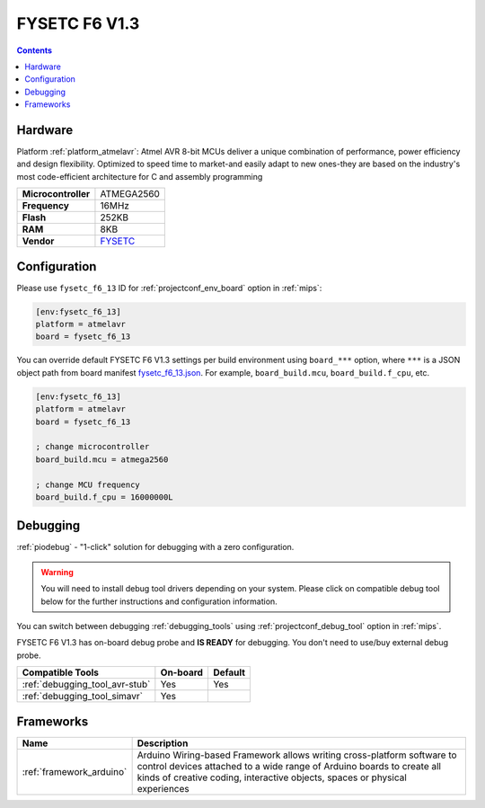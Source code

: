 
.. _board_atmelavr_fysetc_f6_13:

FYSETC F6 V1.3
==============

.. contents::

Hardware
--------

Platform :ref:`platform_atmelavr`: Atmel AVR 8-bit MCUs deliver a unique combination of performance, power efficiency and design flexibility. Optimized to speed time to market-and easily adapt to new ones-they are based on the industry's most code-efficient architecture for C and assembly programming

.. list-table::

  * - **Microcontroller**
    - ATMEGA2560
  * - **Frequency**
    - 16MHz
  * - **Flash**
    - 252KB
  * - **RAM**
    - 8KB
  * - **Vendor**
    - `FYSETC <https://www.fysetc.com/?utm_source=platformio.org&utm_medium=docs>`__


Configuration
-------------

Please use ``fysetc_f6_13`` ID for :ref:`projectconf_env_board` option in :ref:`mips`:

.. code-block:: ini

  [env:fysetc_f6_13]
  platform = atmelavr
  board = fysetc_f6_13

You can override default FYSETC F6 V1.3 settings per build environment using
``board_***`` option, where ``***`` is a JSON object path from
board manifest `fysetc_f6_13.json <https://github.com/platformio/platform-atmelavr/blob/master/boards/fysetc_f6_13.json>`_. For example,
``board_build.mcu``, ``board_build.f_cpu``, etc.

.. code-block:: ini

  [env:fysetc_f6_13]
  platform = atmelavr
  board = fysetc_f6_13

  ; change microcontroller
  board_build.mcu = atmega2560

  ; change MCU frequency
  board_build.f_cpu = 16000000L

Debugging
---------

:ref:`piodebug` - "1-click" solution for debugging with a zero configuration.

.. warning::
    You will need to install debug tool drivers depending on your system.
    Please click on compatible debug tool below for the further
    instructions and configuration information.

You can switch between debugging :ref:`debugging_tools` using
:ref:`projectconf_debug_tool` option in :ref:`mips`.

FYSETC F6 V1.3 has on-board debug probe and **IS READY** for debugging. You don't need to use/buy external debug probe.

.. list-table::
  :header-rows:  1

  * - Compatible Tools
    - On-board
    - Default
  * - :ref:`debugging_tool_avr-stub`
    - Yes
    - Yes
  * - :ref:`debugging_tool_simavr`
    - Yes
    -

Frameworks
----------
.. list-table::
    :header-rows:  1

    * - Name
      - Description

    * - :ref:`framework_arduino`
      - Arduino Wiring-based Framework allows writing cross-platform software to control devices attached to a wide range of Arduino boards to create all kinds of creative coding, interactive objects, spaces or physical experiences
